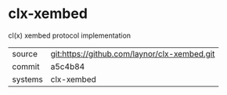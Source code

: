 * clx-xembed

cl(x) xembed protocol implementation

|---------+-------------------------------------------|
| source  | git:https://github.com/laynor/clx-xembed.git   |
| commit  | a5c4b84  |
| systems | clx-xembed |
|---------+-------------------------------------------|

